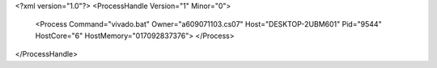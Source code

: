 <?xml version="1.0"?>
<ProcessHandle Version="1" Minor="0">
    <Process Command="vivado.bat" Owner="a609071103.cs07" Host="DESKTOP-2UBM601" Pid="9544" HostCore="6" HostMemory="017092837376">
    </Process>
</ProcessHandle>
